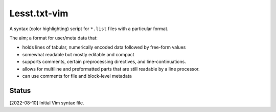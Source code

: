 Lesst.txt-vim
=============
A syntax (color highlighting) script for ``*.list`` files with a particular format.

The aim; a format for user/meta data that:

- holds lines of tabular, numerically encoded data followed by free-form values
- somewhat readable but mostly editable and compact
- supports comments, certain preprocessing directives, and line-continuations.
- allows for multiline and preformatted parts that are still readable by a line processor.
- can use comments for file and block-level metadata

Status
------
[2022-08-10] Initial Vim syntax file.

..
